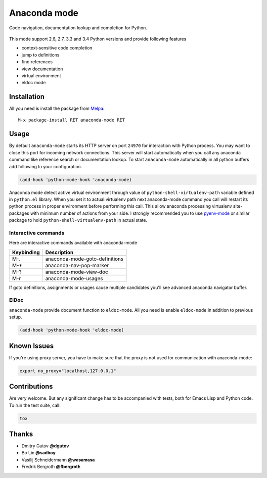 Anaconda mode
=============

.. image:: https://travis-ci.org/anaconda-mode/anaconda-mode.png
    :target: https://travis-ci.org/anaconda-mode/anaconda-mode
    :alt: Build Status

.. image:: https://gemnasium.com/anaconda-mode/anaconda-mode.png
   :target: https://gemnasium.com/anaconda-mode/anaconda-mode
   :alt: Dependency Status

.. image:: https://coveralls.io/repos/anaconda-mode/anaconda-mode/badge.png
   :target: https://coveralls.io/r/anaconda-mode/anaconda-mode
   :alt: Coverage Status

Code navigation, documentation lookup and completion for Python.

.. figure:: static/goto-definitions.png

This mode support 2.6, 2.7, 3.3 and 3.4 Python versions and provide
following features

* context-sensitive code completion
* jump to definitions
* find references
* view documentation
* virtual environment
* eldoc mode

Installation
------------

All you need is install the package from Melpa_::

    M-x package-install RET anaconda-mode RET

Usage
-----

By default ``anaconda-mode`` starts its HTTP server on port ``24970``
for interaction with Python process.  You may want to close this port
for incoming network connections.  This server will start
automatically when you call any anaconda command like reference search
or documentation lookup.  To start ``anaconda-mode`` automatically in
all python buffers add following to your configuration.

.. code:: lisp

    (add-hook 'python-mode-hook 'anaconda-mode)

Anaconda mode detect active virtual environment through value of
``python-shell-virtualenv-path`` variable defined in ``python.el``
library.  When you set it to actual virtualenv path next anaconda-mode
command you call will restart its python process in proper environment
before performing this call.  This allow anaconda processing
virtualenv site-packages with minimum number of actions from your
side.  I strongly recommended you to use `pyenv-mode`_ or similar
package to hold ``python-shell-virtualenv-path`` in actual state.

Interactive commands
````````````````````

Here are interactive commands available with anaconda-mode

==========  ==============================
Keybinding  Description
==========  ==============================
M-.         anaconda-mode-goto-definitions
M-*         anaconda-nav-pop-marker
M-?         anaconda-mode-view-doc
M-r         anaconda-mode-usages
==========  ==============================

If goto definitions, assignments or usages cause multiple candidates
you'll see advanced anaconda navigator buffer.

ElDoc
`````

``anaconda-mode`` provide document function to ``eldoc-mode``.  All
you need is enable ``eldoc-mode`` in addition to previous setup.

.. code:: lisp

    (add-hook 'python-mode-hook 'eldoc-mode)

Known Issues
------------

If you're using proxy server, you have to make sure that the proxy is
not used for communication with anaconda-mode:

.. code:: shell

    export no_proxy="localhost,127.0.0.1"

Contributions
-------------

Are very welcome.  But any significant change has to be accompanied
with tests, both for Emacs Lisp and Python code.  To run the test
suite, call:

.. code:: shell

    tox

Thanks
------

* Dmitry Gutov **@dgutov**
* Bo Lin **@sadboy**
* Vasilij Schneidermann **@wasamasa**
* Fredrik Bergroth **@fbergroth**

.. _Melpa: http://melpa.milkbox.net/
.. _pyenv-mode: https://github.com/proofit404/pyenv-mode

